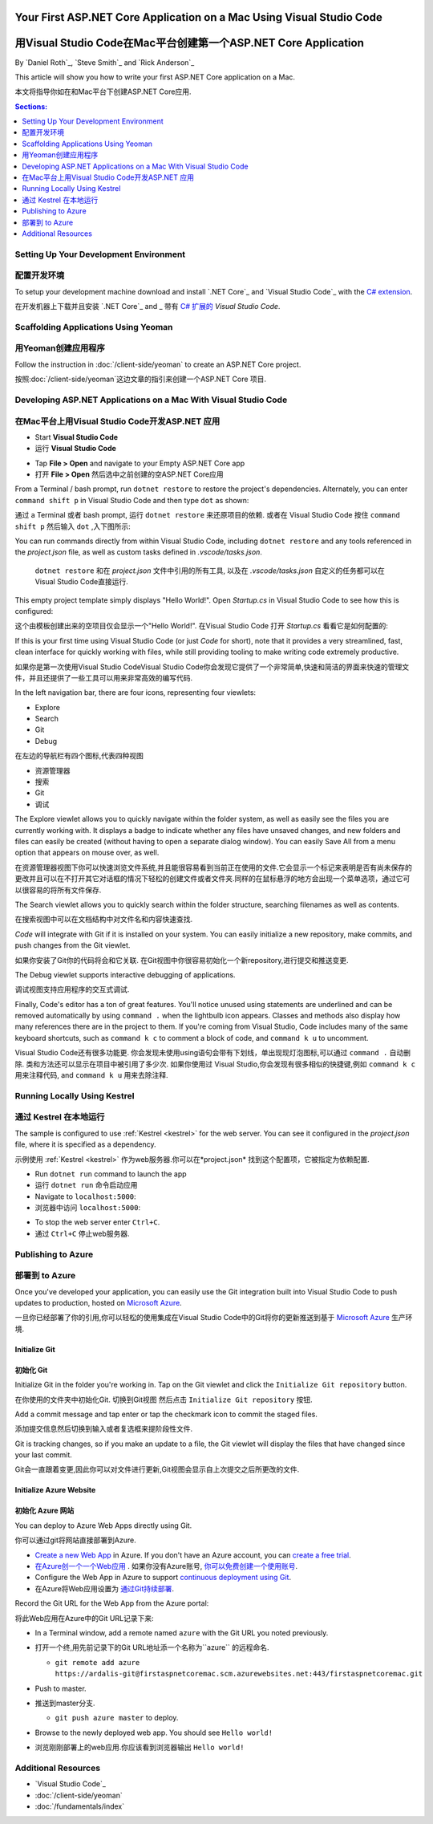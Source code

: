 Your First ASP.NET Core Application on a Mac Using Visual Studio Code
=====================================================================
用Visual Studio Code在Mac平台创建第一个ASP.NET Core Application
=====================================================================

By `Daniel Roth`_, `Steve Smith`_ and `Rick Anderson`_

This article will show you how to write your first ASP.NET Core application on a Mac.

本文将指导你如在和Mac平台下创建ASP.NET Core应用.

.. contents:: Sections:
  :local:
  :depth: 1

Setting Up Your Development Environment
---------------------------------------
配置开发环境
---------------------------------------

To setup your development machine download and install `.NET Core`_ and `Visual Studio Code`_ with the `C# extension <https://marketplace.visualstudio.com/items?itemName=ms-vscode.csharp>`__.

在开发机器上下载并且安装 `.NET Core`_ and _ 带有 `C# 扩展的 <https://marketplace.visualstudio.com/items?itemName=ms-vscode.csharp>`__ `Visual Studio Code`.

Scaffolding Applications Using Yeoman
-------------------------------------

用Yeoman创建应用程序
-------------------------------------

Follow the instruction in :doc:`/client-side/yeoman` to create an ASP.NET Core project.

按照:doc:`/client-side/yeoman`这边文章的指引来创建一个ASP.NET Core 项目.

Developing ASP.NET Applications on a Mac With Visual Studio Code
----------------------------------------------------------------
在Mac平台上用Visual Studio Code开发ASP.NET 应用
----------------------------------------------------------------

- Start **Visual Studio Code**

- 运行 **Visual Studio Code**

.. image:: your-first-mac-aspnet/_static/vscode-welcome.png

- Tap **File > Open** and navigate to your Empty ASP.NET Core app

- 打开 **File > Open** 然后选中之前创建的空ASP.NET Core应用

.. image:: your-first-mac-aspnet/_static/file-open.png

From a Terminal / bash prompt, run ``dotnet restore`` to restore the project's dependencies. Alternately, you can enter ``command shift p`` in Visual Studio Code and then type ``dot`` as shown:

通过 a Terminal 或者 bash prompt, 运行 ``dotnet restore`` 来还原项目的依赖. 或者在 Visual Studio Code 按住 ``command shift p`` 然后输入 ``dot`` ,入下图所示:

.. image:: your-first-mac-aspnet/_static/dotnet-restore.png

You can run commands directly from within Visual Studio Code, including ``dotnet restore`` and any tools referenced in the *project.json* file, as well as custom tasks defined in *.vscode/tasks.json*.

  ``dotnet restore`` 和在 *project.json* 文件中引用的所有工具, 以及在 *.vscode/tasks.json* 自定义的任务都可以在Visual Studio Code直接运行.

This empty project template simply displays "Hello World!". Open *Startup.cs* in Visual Studio Code to see how this is configured:

这个由模板创建出来的空项目仅会显示一个"Hello World!". 在Visual Studio Code 打开 *Startup.cs* 看看它是如何配置的:

.. image:: your-first-mac-aspnet/_static/vscode-startupcs.png

If this is your first time using Visual Studio Code (or just *Code* for short), note that it provides a very streamlined, fast, clean interface for quickly working with files, while still providing tooling to make writing code extremely productive. 

如果你是第一次使用Visual Studio CodeVisual Studio Code你会发现它提供了一个非常简单,快速和简洁的界面来快速的管理文件，并且还提供了一些工具可以用来非常高效的编写代码.

In the left navigation bar, there are four icons, representing four viewlets:

- Explore
- Search
- Git
- Debug


在左边的导航栏有四个图标,代表四种视图

- 资源管理器
- 搜索
- Git
- 调试

The Explore viewlet allows you to quickly navigate within the folder system, as well as easily see the files you are currently working with. It displays a badge to indicate whether any files have unsaved changes, and new folders and files can easily be created (without having to open a separate dialog window). You can easily Save All from a menu option that appears on mouse over, as well.

在资源管理器视图下你可以快速浏览文件系统,并且能很容易看到当前正在使用的文件.它会显示一个标记来表明是否有尚未保存的更改并且可以在不打开其它对话框的情况下轻松的创建文件或者文件夹.同样的在鼠标悬浮的地方会出现一个菜单选项，通过它可以很容易的将所有文件保存.

The Search viewlet allows you to quickly search within the folder structure, searching filenames as well as contents.

在搜索视图中可以在文档结构中对文件名和内容快速查找.

*Code* will integrate with Git if it is installed on your system. You can easily initialize a new repository, make commits, and push changes from the Git viewlet.

如果你安装了Git你的代码将会和它关联. 在Git视图中你很容易初始化一个新repository,进行提交和推送变更.

.. image:: your-first-mac-aspnet/_static/vscode-git.png

The Debug viewlet supports interactive debugging of applications.

调试视图支持应用程序的交互式调试.

Finally, Code's editor has a ton of great features. You'll notice unused using statements are underlined and can be removed automatically by using ``command .`` when the lightbulb icon appears. Classes and methods also display how many references there are in the project to them. If you're coming from Visual Studio, Code includes many of the same keyboard shortcuts, such as ``command k c`` to comment a block of code, and ``command k u`` to uncomment.

Visual Studio Code还有很多功能更. 你会发现未使用using语句会带有下划线，单出现现灯泡图标,可以通过 ``command .`` 自动删除.
类和方法还可以显示在项目中被引用了多少次. 如果你使用过 Visual Studio,你会发现有很多相似的快捷键,例如 ``command k c`` 用来注释代码, and ``command k u`` 用来去除注释.

Running Locally Using Kestrel
-----------------------------
通过 Kestrel 在本地运行
-----------------------------

The sample is configured to use :ref:`Kestrel <kestrel>` for the web server. You can see it configured in the *project.json* file, where it is specified as a dependency.

示例使用 :ref:`Kestrel <kestrel>` 作为web服务器.你可以在*project.json* 找到这个配置项，它被指定为依赖配置.

.. code-block:: json
  :emphasize-lines: 11-12
 
  {
    "version": "1.0.0-*",
    "compilationOptions": {
      "emitEntryPoint": true
    },
    "dependencies": {
      "Microsoft.NETCore.App": {
        "type": "platform",
        "version": "1.0.0-rc2-3002702"
      },
      "Microsoft.AspNetCore.Server.Kestrel": "1.0.0-rc2-final",
      "Microsoft.AspNetCore.Server.Kestrel.Https": "1.0.0-rc2-final",
      "Microsoft.Extensions.Logging.Console": "1.0.0-rc2-final"
    },
    "frameworks": {
      "netcoreapp1.0": {}
    }
  }


- Run ``dotnet run`` command to launch the app

- 运行 ``dotnet run`` 命令启动应用

- Navigate to ``localhost:5000``:

- 浏览器中访问 ``localhost:5000``:

.. image:: your-first-mac-aspnet/_static/hello-world.png

- To stop the web server enter ``Ctrl+C``.

- 通过 ``Ctrl+C`` 停止web服务器.


Publishing to Azure
-------------------

部署到 to Azure
-------------------

Once you've developed your application, you can easily use the Git integration built into Visual Studio Code to push updates to production, hosted on `Microsoft Azure <http://azure.microsoft.com>`_. 

一旦你已经部署了你的引用,你可以轻松的使用集成在Visual Studio Code中的Git将你的更新推送到基于  `Microsoft Azure <http://azure.microsoft.com>`_ 生产环境. 

Initialize Git
^^^^^^^^^^^^^^
初始化 Git
^^^^^^^^^^^^^^

Initialize Git in the folder you're working in. Tap on the Git viewlet and click the ``Initialize Git repository`` button.

在你使用的文件夹中初始化Git. 切换到Git视图 然后点击 ``Initialize Git repository`` 按钮.

.. image:: your-first-mac-aspnet/_static/vscode-git-commit.png

Add a commit message and tap enter or tap the checkmark icon to commit the staged files. 

添加提交信息然后切换到输入或者复选框来提阶段性文件. 

.. image:: your-first-mac-aspnet/_static/init-commit.png

Git is tracking changes, so if you make an update to a file, the Git viewlet will display the files that have changed since your last commit.

Git会一直跟着变更,因此你可以对文件进行更新,Git视图会显示自上次提交之后所更改的文件.

Initialize Azure Website
^^^^^^^^^^^^^^^^^^^^^^^^
初始化 Azure 网站
^^^^^^^^^^^^^^^^^^^^^^^^

You can deploy to Azure Web Apps directly using Git. 

你可以通过git将网站直接部署到Azure. 

- `Create a new Web App <https://tryappservice.azure.com/>`__ in Azure. If you don't have an Azure account, you can `create a free trial <http://azure.microsoft.com/en-us/pricing/free-trial/>`__. 

- `在Azure创一个一个Web应用 <https://tryappservice.azure.com/>`__  . 如果你没有Azure账号, `你可以免费创建一个使用账号 <http://azure.microsoft.com/en-us/pricing/free-trial/>`__. 

- Configure the Web App in Azure to support `continuous deployment using Git <http://azure.microsoft.com/en-us/documentation/articles/web-sites-publish-source-control/>`__.

- 在Azure将Web应用设置为 `通过Git持续部署 <http://azure.microsoft.com/en-us/documentation/articles/web-sites-publish-source-control/>`__.

Record the Git URL for the Web App from the Azure portal:

将此Web应用在Azure中的Git URL记录下来:

.. image:: your-first-mac-aspnet/_static/azure-portal.png

- In a Terminal window, add a remote named ``azure`` with the Git URL you noted previously.

- 打开一个终,用先前记录下的Git URL地址添一个名称为``azure`` 的远程命名.

  - ``git remote add azure https://ardalis-git@firstaspnetcoremac.scm.azurewebsites.net:443/firstaspnetcoremac.git``

- Push to master.

- 推送到master分支.

  - ``git push azure master`` to deploy. 

  .. image:: your-first-mac-aspnet/_static/git-push-azure-master.png

- Browse to the newly deployed web app. You should see ``Hello world!``

- 浏览刚刚部署上的web应用.你应该看到浏览器输出 ``Hello world!``

.. .. image:: your-first-mac-aspnet/_static/azure.png 


Additional Resources
--------------------

- `Visual Studio Code`_
- :doc:`/client-side/yeoman`
- :doc:`/fundamentals/index`
